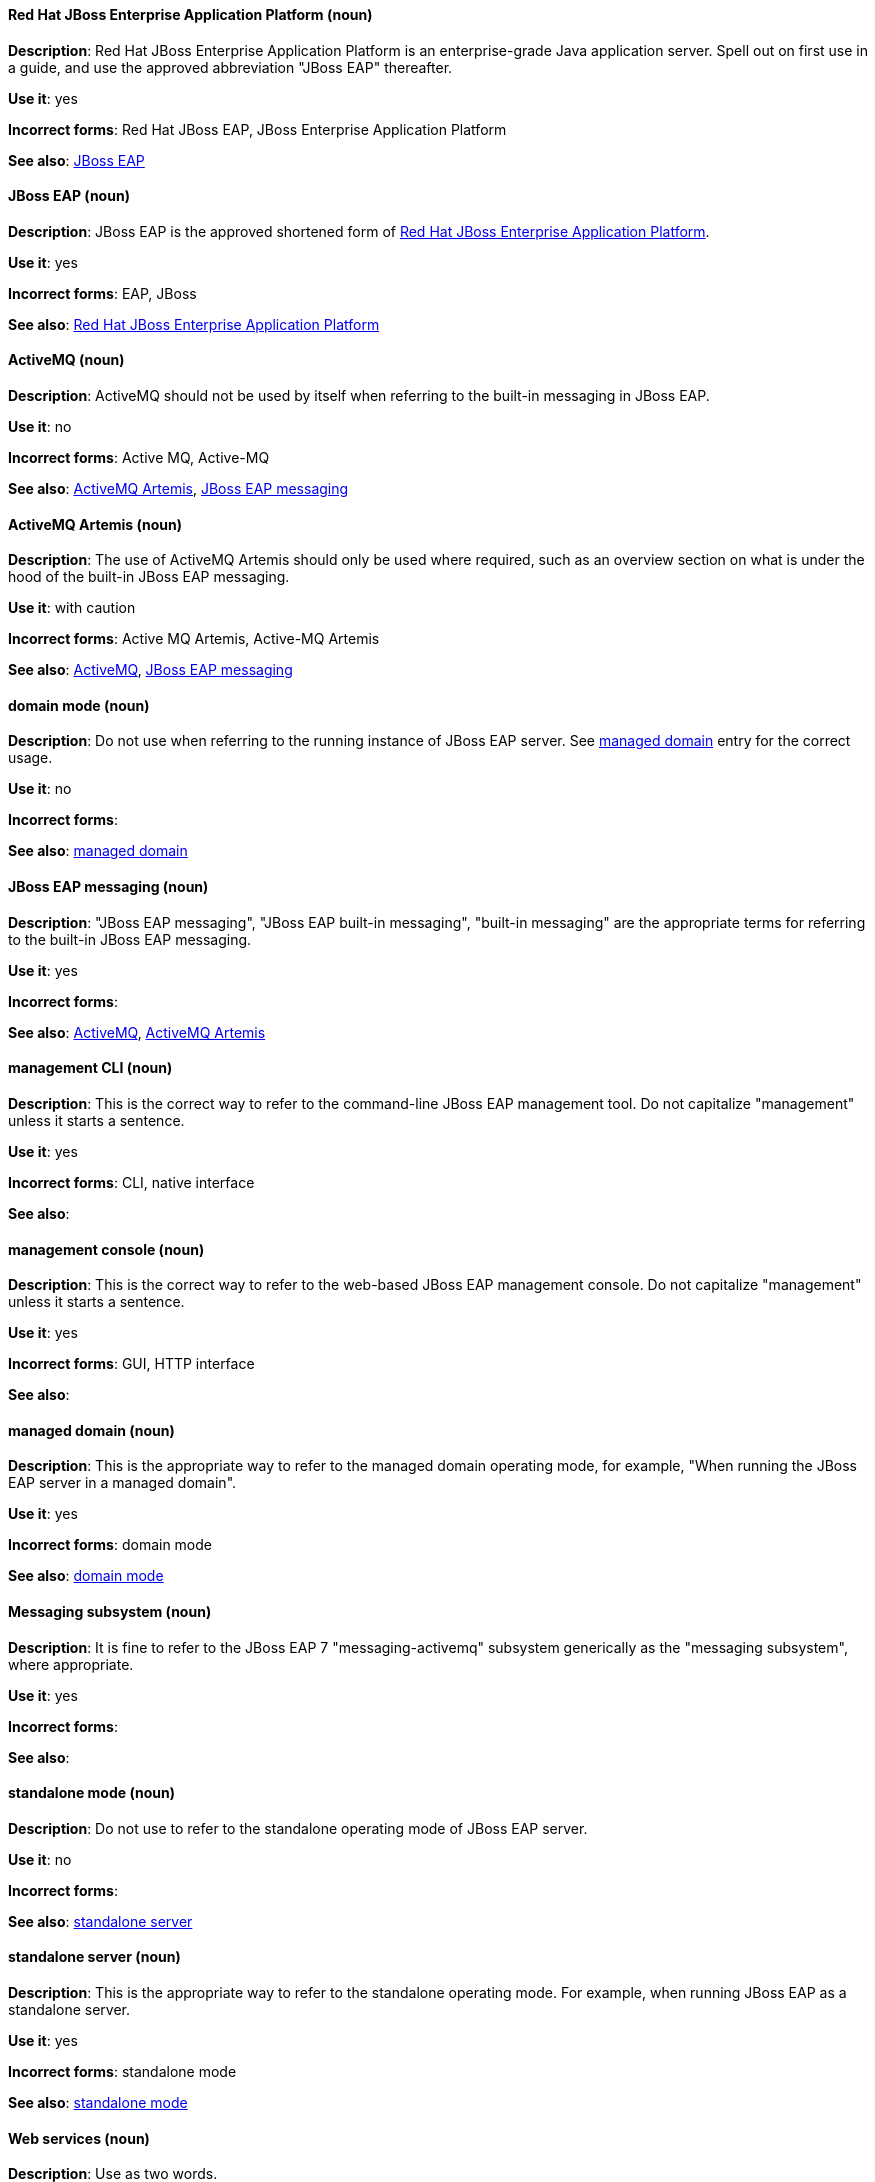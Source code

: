 [discrete]
[[red-hat-jboss-enterprise-application-platform]]
==== Red Hat JBoss Enterprise Application Platform (noun)
*Description*: Red Hat JBoss Enterprise Application Platform is an enterprise-grade Java application server. Spell out on first use in a guide, and use the approved abbreviation "JBoss EAP" thereafter.

*Use it*: yes

*Incorrect forms*: Red Hat JBoss EAP, JBoss Enterprise Application Platform

*See also*: xref:jboss-eap[JBoss EAP]

[discrete]
[[jboss-eap]]
==== JBoss EAP (noun)
*Description*: JBoss EAP is the approved shortened form of xref:red-hat-jboss-enterprise-application-platform[Red Hat JBoss Enterprise Application Platform].

*Use it*: yes

*Incorrect forms*: EAP, JBoss

*See also*: xref:red-hat-jboss-enterprise-application-platform[Red Hat JBoss Enterprise Application Platform]


[discrete]
[[activemq]]
==== ActiveMQ (noun)
*Description*: ActiveMQ should not be used by itself when referring to the built-in messaging in JBoss EAP.

*Use it*: no

*Incorrect forms*: Active MQ, Active-MQ

*See also*: xref:activemq-artemis[ActiveMQ Artemis], xref:jboss-eap-messaging[JBoss EAP messaging]

[discrete]
[[activemq-artemis]]
==== ActiveMQ Artemis (noun)
*Description*: The use of ActiveMQ Artemis should only be used where required, such as an overview section on what is under the hood of the built-in JBoss EAP messaging.

*Use it*: with caution

*Incorrect forms*: Active MQ Artemis, Active-MQ Artemis

*See also*: xref:activemq[ActiveMQ], xref:jboss-eap-messaging[JBoss EAP messaging]

[discrete]
[[domain-mode]]
==== domain mode (noun)
*Description*: Do not use when referring to the running instance of JBoss EAP server. See xref:managed-domain[managed domain] entry for the correct usage.

*Use it*: no

*Incorrect forms*:

*See also*: xref:managed-domain[managed domain]

[discrete]
[[jboss-eap-messaging]]
==== JBoss EAP messaging (noun)
*Description*: "JBoss EAP messaging", "JBoss EAP built-in messaging", "built-in messaging" are the appropriate terms for referring to the built-in JBoss EAP messaging.

*Use it*: yes

*Incorrect forms*:

*See also*: xref:activemq[ActiveMQ], xref:activemq-artemis[ActiveMQ Artemis]

[discrete]
[[management-cli]]
==== management CLI (noun)
*Description*: This is the correct way to refer to the command-line JBoss EAP management tool. Do not capitalize "management" unless it starts a sentence.

*Use it*: yes

*Incorrect forms*: CLI, native interface

*See also*:

[discrete]
[[management-console]]
==== management console (noun)
*Description*: This is the correct way to refer to the web-based JBoss EAP management console. Do not capitalize "management" unless it starts a sentence.

*Use it*: yes

*Incorrect forms*: GUI, HTTP interface

*See also*:

[discrete]
[[managed-domain]]
==== managed domain (noun)
*Description*: This is the appropriate way to refer to the managed domain operating mode, for example, "When running the JBoss EAP server in a managed domain".

*Use it*: yes

*Incorrect forms*: domain mode

*See also*: xref:domain-mode[domain mode]

[discrete]
[[messaging-subsystem]]
==== Messaging subsystem (noun)
*Description*: It is fine to refer to the JBoss EAP 7 "messaging-activemq" subsystem generically as the "messaging subsystem", where appropriate.

*Use it*: yes

*Incorrect forms*:

*See also*:

[discrete]
[[standalone-mode]]
==== standalone mode (noun)
*Description*: Do not use to refer to the standalone operating mode of JBoss EAP server.

*Use it*: no

*Incorrect forms*:

*See also*: xref:standalone-server[standalone server]

[discrete]
[[standalone-server]]
==== standalone server (noun)
*Description*: This is the appropriate way to refer to the standalone operating mode. For example, when running JBoss EAP as a standalone server.

*Use it*: yes

*Incorrect forms*: standalone mode

*See also*: xref:standalone-mode[standalone mode]

[discrete]
[[web-services]]
==== Web services (noun)
*Description*: Use as two words.

*Use it*: yes

*Incorrect forms*: webservices

*See also*:

[discrete]
[[windows-server]]
==== Windows Server (noun)
*Description*: This uppercase term is correct when referring to Microsoft’s Windows Server product or Windows-specific commands and scripts like `standalone.bat`. "Microsoft" does not precede the product name.

*Use it*: yes

*Incorrect forms*: Microsoft Windows, Windows

*See also*:
